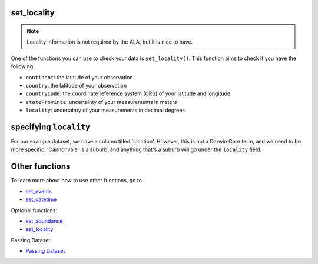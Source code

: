 .. _set_locality_events:

set_locality
--------------------

.. Note:: 
    
    Locality information is not required by the ALA, but it is nice to have.

One of the functions you can use to check your data is ``set_locality()``.  
This function aims to check if you have the following:

- ``continent``: the latitude of your observation
- ``country``: the latitude of your observation
- ``countryCode``: the coordinate reference system (CRS) of your latitude and longitude
- ``stateProvince``: uncertainty of your measurements in meters
- ``locality``: uncertainty of your measurements in decimal degrees

specifying ``locality``
--------------------------------------------

For our example dataset, we have a column titled 'location'.  However, this is not a Darwin Core 
term, and we need to be more specific.  'Cannonvale' is a suburb, and anything that's a suburb 
will go under the ``locality`` field.

.. prompt:: python

    >>> my_dwca.set_locality(check_events = True, locality='location')

.. program-output:: python galaxias_user_guide/longitudinal_studies/events_workflow.py 15

Other functions
---------------------------------------

To learn more about how to use other functions, go to 

- `set_events <set_events.html>`_
- `set_datetime <set_datetime.html>`_

Optional functions:

- `set_abundance <set_abundance_events>`_
- `set_locality <set_locality_events.html>`_

Passing Dataset:

- `Passing Dataset <passing_dataset.html>`_